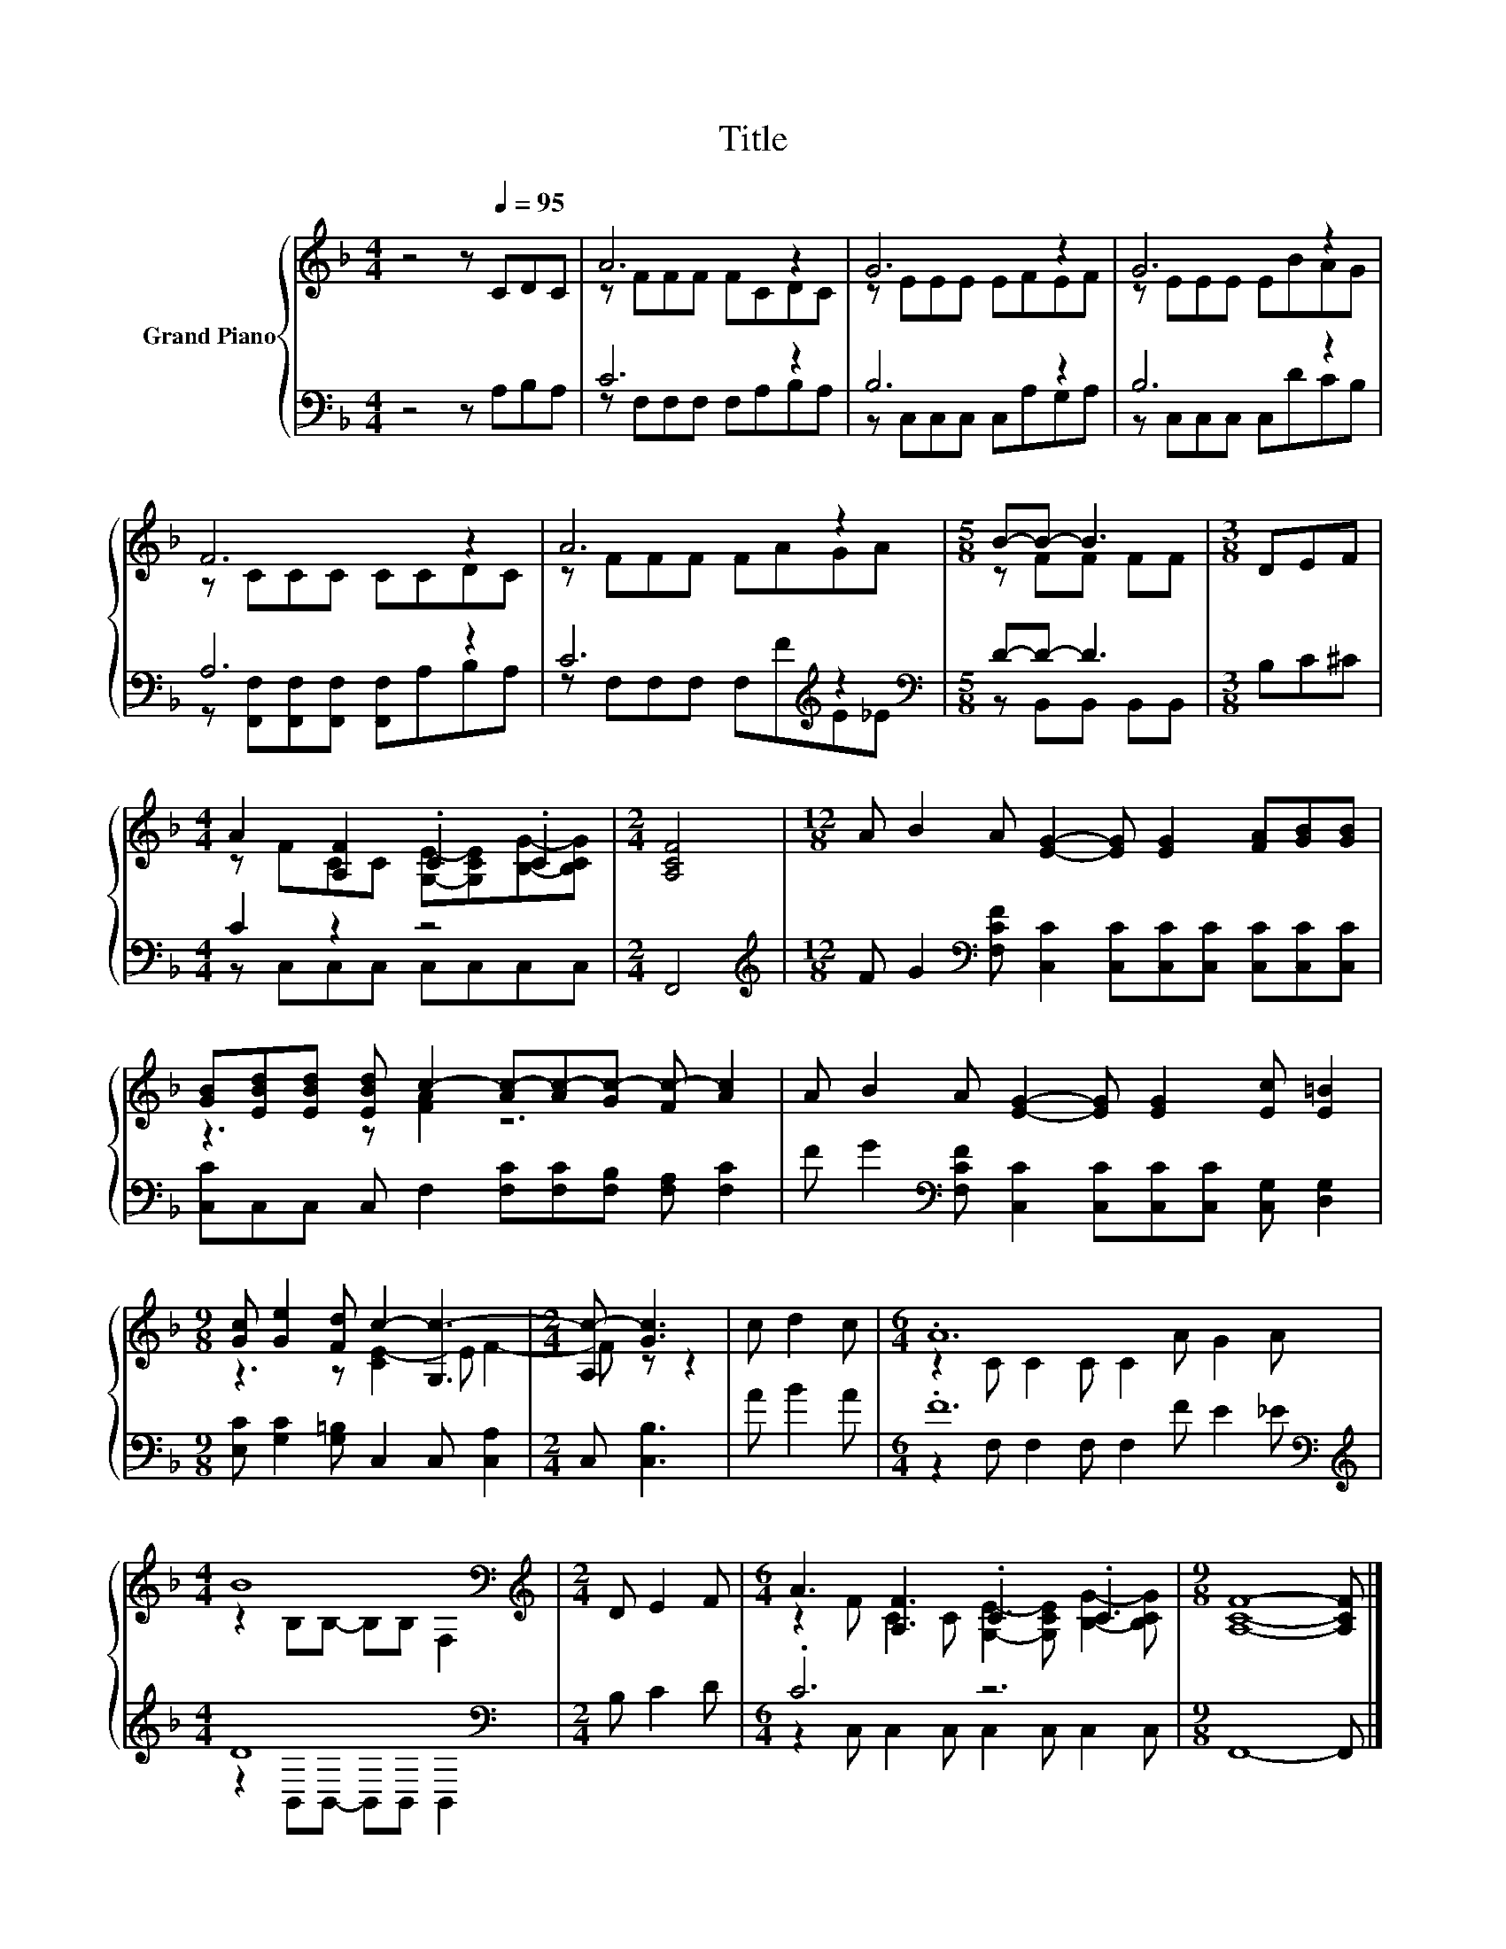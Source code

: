 X:1
T:Title
%%score { ( 1 3 ) | ( 2 4 ) }
L:1/8
M:4/4
K:F
V:1 treble nm="Grand Piano"
V:3 treble 
V:2 bass 
V:4 bass 
V:1
 z4 z[Q:1/4=95] CDC | A6 z2 | G6 z2 | G6 z2 | F6 z2 | A6 z2 |[M:5/8] B-B- B3 |[M:3/8] DEF | %8
[M:4/4] A2 [A,F]2 .C2 .C2 |[M:2/4] [A,CF]4 |[M:12/8] A B2 A [EG]2- [EG] [EG]2 [FA][GB][GB] | %11
 [GB][EBd][EBd] [EBd] c2- [Ac-][Ac-][Gc-] [Fc-] [Ac]2 | A B2 A [EG]2- [EG] [EG]2 [Ec] [E=B]2 | %13
[M:9/8] [Gc] [Ge]2 [Fd] c2- [G,c-]3 |[M:2/4] [A,c-] [Gc]3 | c d2 c |[M:6/4] .A12 | %17
[M:4/4] B8[K:bass] |[M:2/4][K:treble] D E2 F |[M:6/4] A3 [A,F]3 .C3 .C3 |[M:9/8] [A,CF]8- [A,CF] |] %21
V:2
 z4 z A,B,A, | C6 z2 | B,6 z2 | B,6 z2 | A,6 z2 | C6[K:treble] z2 |[M:5/8][K:bass] D-D- D3 | %7
[M:3/8] B,C^C |[M:4/4] C2 z2 z4 |[M:2/4] F,,4 | %10
[M:12/8][K:treble] F G2[K:bass] [F,CF] [C,C]2 [C,C][C,C][C,C] [C,C][C,C][C,C] | %11
 [C,C]C,C, C, F,2 [F,C][F,C][F,B,] [F,A,] [F,C]2 | %12
 F G2[K:bass] [F,CF] [C,C]2 [C,C][C,C][C,C] [C,G,] [D,G,]2 | %13
[M:9/8] [E,C] [G,C]2 [G,=B,] C,2 C, [C,A,]2 |[M:2/4] C, [C,B,]3 | A B2 A | %16
[M:6/4] .F12[K:bass][K:treble] |[M:4/4] D8[K:bass] |[M:2/4] B, C2 D |[M:6/4] .C6 z6 | %20
[M:9/8] F,,8- F,, |] %21
V:3
 x8 | z FFF FCDC | z EEE EFEF | z EEE EBAG | z CCC CCDC | z FFF FAGA |[M:5/8] z FF FF |[M:3/8] x3 | %8
[M:4/4] z FCC [G,E]-[G,CE][B,G]-[B,CG] |[M:2/4] x4 |[M:12/8] x12 | z3 z [FA]2 z6 | x12 | %13
[M:9/8] z3 z [CE-]2 E F2- |[M:2/4] F z z2 | x4 |[M:6/4] z2 C C2 C C2 A G2 A | %17
[M:4/4] z2[K:bass] B,B,- B,B, F,2 |[M:2/4][K:treble] x4 | %19
[M:6/4] z2 F C2 C [G,E]2- [G,CE] [B,G]2- [B,CG] |[M:9/8] x9 |] %21
V:4
 x8 | z F,F,F, F,A,B,A, | z C,C,C, C,A,G,A, | z C,C,C, C,DCB, | %4
 z [F,,F,][F,,F,][F,,F,] [F,,F,]A,B,A, | z F,F,F, F,[K:treble]FE_E | %6
[M:5/8][K:bass] z B,,B,, B,,B,, |[M:3/8] x3 |[M:4/4] z C,C,C, C,C,C,C, |[M:2/4] x4 | %10
[M:12/8][K:treble] x3[K:bass] x9 | x12 | x3[K:bass] x9 |[M:9/8] x9 |[M:2/4] x4 | x4 | %16
[M:6/4] z2[K:bass] F, F,2 F, F,2[K:treble] F E2 _E |[M:4/4] z2[K:bass] B,,B,,- B,,B,, B,,2 | %18
[M:2/4] x4 |[M:6/4] z2 C, C,2 C, C,2 C, C,2 C, |[M:9/8] x9 |] %21

